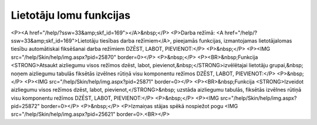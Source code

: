 .. 14097 ============================Lietotāju lomu funkcijas============================ <P><A href="/help/?ssw=33&amp;skf_id=169"></A>&nbsp;</P>
<P>Darba režīmā: <A href="/help/?ssw=33&amp;skf_id=169">Lietotāju tiesības darba režīmiem</A>, pieejamās funkcijas, izmantojamas lietotāja\lomas tiesību automātiskai fiksēšanai darba režīmiem DZĒST, LABOT, PIEVIENOT:</P>
<P>&nbsp;</P>
<P><IMG src="/help/Skin/help/img.aspx?pid=25870" border=0></P>
<P>&nbsp;</P>
<P><BR>&nbsp;Funkcija <STRONG>Atsaukt aizliegumu visos režīmos dzēst, labot, pievienot,&nbsp;</STRONG>izvēlētajai lietotāju grupai,&nbsp; noņem aizliegumu tabulās fiksētās izvēlnes rūtiņā visu komponentu režīmos DZĒST, LABOT, PIEVIENOT:</P>
<P>&nbsp;</P>
<P><IMG src="/help/Skin/help/img.aspx?pid=25871" border=0></P>
<P><BR>&nbsp;Funkcija <STRONG>Izveidot aizliegumu visos režīmos dzēst, labot, pievienot,</STRONG>&nbsp; uzstāda aizliegumu tabulās, fiksētās izvēlnes rūtiņā visu komponentu režīmos DZĒST, LABOT, PIEVIENOT:</P>
<P>&nbsp;</P>
<P><IMG src="/help/Skin/help/img.aspx?pid=25872" border=0></P>
<P>&nbsp;</P>
<P>Izmaiņas stājas spēkā nospiežot pogu <IMG src="/help/Skin/help/img.aspx?pid=25621" border=0>.<BR></P> 